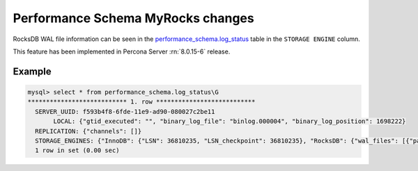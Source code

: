 .. _performance_schema_tables:

-------------------------------------------------------------------------------
Performance Schema MyRocks changes
-------------------------------------------------------------------------------

.. _log_status:

RocksDB WAL file information can be seen in the
`performance_schema.log_status <https://dev.mysql.com/doc/mysql-perfschema-excerpt/8.0/en/log-status-table.html>`__
table in the ``STORAGE ENGINE`` column.

This feature has been implemented in Percona Server :rn:`8.0.15-6` release.

Example
-------------------------------------------------------------------------------

.. code-block:: MySQL

    mysql> select * from performance_schema.log_status\G
    *************************** 1. row ***************************
      SERVER_UUID: f593b4f8-6fde-11e9-ad90-080027c2be11
           LOCAL: {"gtid_executed": "", "binary_log_file": "binlog.000004", "binary_log_position": 1698222}
      REPLICATION: {"channels": []}
      STORAGE_ENGINES: {"InnoDB": {"LSN": 36810235, "LSN_checkpoint": 36810235}, "RocksDB": {"wal_files": [{"path_name": "/000026.log", "log_number": 26, "size_file_bytes": 371869}]}}
      1 row in set (0.00 sec)
